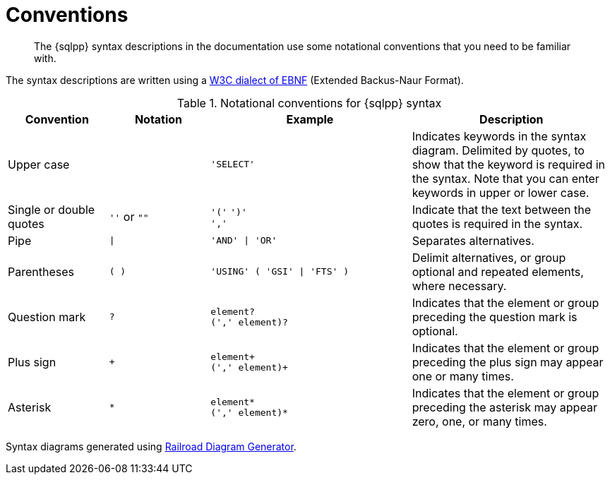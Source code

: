 = Conventions
:description: The {sqlpp} syntax descriptions in the documentation use some notational conventions that you need to be familiar with.
:page-topic-type: reference
:imagesdir: ../../assets/images

[abstract]
{description}

The syntax descriptions are written using a https://www.w3.org/TR/REC-xml/#sec-notation[W3C dialect of EBNF] (Extended Backus-Naur Format).

.Notational conventions for {sqlpp} syntax
[cols="1,1a,2a,2"]
|===
| Convention | Notation | Example | Description

| Upper case
|  
| `'SELECT'`
| Indicates keywords in the syntax diagram.
Delimited by quotes, to show that the keyword is required in the syntax.
Note that you can enter keywords in upper or lower case.

| Single or double quotes
| `''` or `""`
| `'('` `')'` +
`','`
| Indicate that the text between the quotes is required in the syntax.

| Pipe
| `{vbar}`
| `'AND' {vbar} 'OR'`
| Separates alternatives.

| Parentheses
| `( )`
| `'USING' ( 'GSI' {vbar} 'FTS' )`
| Delimit alternatives, or group optional and repeated elements, where necessary.

| Question mark
| `?`
| `element?` +
`(',' element)?`
| Indicates that the element or group preceding the question mark is optional.

| Plus sign
| `+`
| `element+` +
`(',' element)+`
| Indicates that the element or group preceding the plus sign may appear one or many times.

| Asterisk
| `*`
| `element*` +
`(',' element)*`
| Indicates that the element or group preceding the asterisk may appear zero, one, or many times.
|===

Syntax diagrams generated using https://www.bottlecaps.de/rr/ui[Railroad Diagram Generator^].
